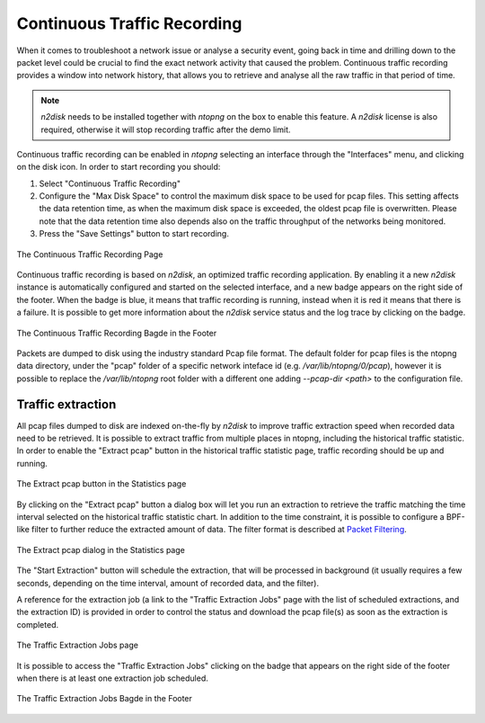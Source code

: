 Continuous Traffic Recording
############################

When it comes to troubleshoot a network issue or analyse a security event,
going back in time and drilling down to the packet level could be crucial
to find the exact network activity that caused the problem.
Continuous traffic recording provides a window into network history, that
allows you to retrieve and analyse all the raw traffic in that period of time.

.. note::  *n2disk* needs to be installed together with *ntopng* on the box to enable this feature. 
           A *n2disk* license is also required, otherwise it will stop recording traffic after the demo limit.

Continuous traffic recording can be enabled in *ntopng* selecting an interface
through the "Interfaces" menu, and clicking on the disk icon. In order to start
recording you should:

1. Select "Continuous Traffic Recording"
2. Configure the "Max Disk Space" to control the maximum disk space to be used 
   for pcap files. This setting affects the data retention time, as when the 
   maximum disk space is exceeded, the oldest pcap file is overwritten.
   Please note that the data retention time also depends also on the traffic
   throughput of the networks being monitored.
3. Press the "Save Settings" button to start recording.

.. figure:: ../img/web_gui_interfaces_recording.png
  :align: center
  :alt: Continuous Traffic Recording

  The Continuous Traffic Recording Page

Continuous traffic recording is based on *n2disk*, an optimized traffic recording 
application. By enabling it a new *n2disk* instance is automatically configured 
and started on the selected interface, and a new badge appears on the right side 
of the footer. When the badge is blue, it means that traffic recording is running,
instead when it is red it means that there is a failure. It is possible to get
more information about the *n2disk* service status and the log trace by clicking 
on the badge.

.. figure:: ../img/web_gui_interfaces_recording_badge.png
  :align: center
  :scale: 50
  :alt: Continuous Traffic Recording Badge

  The Continuous Traffic Recording Bagde in the Footer

Packets are dumped to disk using the industry standard Pcap file format. The default 
folder for pcap files is the ntopng data directory, under the "pcap" folder of a 
specific network inteface id (e.g. `/var/lib/ntopng/0/pcap`), however it is possible to
replace the `/var/lib/ntopng` root folder with a different one adding *--pcap-dir <path>* 
to the configuration file.

Traffic extraction
------------------

All pcap files dumped to disk are indexed on-the-fly by *n2disk* to improve traffic 
extraction speed when recorded data need to be retrieved.
It is possible to extract traffic from multiple places in ntopng, including the historical 
traffic statistic. In order to enable the "Extract pcap" button in the historical traffic 
statistic page, traffic recording should be up and running.

.. figure:: ../img/web_gui_interfaces_extract_pcap.png
  :align: center
  :alt: Extract pcap button

  The Extract pcap button in the Statistics page

By clicking on the "Extract pcap" button a dialog box will let you run an extraction 
to retrieve the traffic matching the time interval selected on the historical traffic 
statistic chart. In addition to the time constraint, it is possible to configure a 
BPF-like filter to further reduce the extracted amount of data. The filter format is
described at `Packet Filtering <https://www.ntop.org/guides/n2disk/filters.html>`_.

.. figure:: ../img/web_gui_interfaces_extract_pcap_dialog.png
  :align: center
  :alt: Extract pcap dialog

  The Extract pcap dialog in the Statistics page

The "Start Extraction" button will schedule the extraction, that will be processed in background
(it usually requires a few seconds, depending on the time interval, amount of recorded data, and 
the filter). 

A reference for the extraction job (a link to the "Traffic Extraction Jobs" page with the list of 
scheduled extractions, and the extraction ID) is provided in order to control the status and 
download the pcap file(s) as soon as the extraction is completed.

.. figure:: ../img/web_gui_interfaces_extraction_jobs.png
  :align: center
  :alt: Traffic Extraction Jobs

  The Traffic Extraction Jobs page

It is possible to access the "Traffic Extraction Jobs" clicking on the badge that appears on the 
right side of the footer when there is at least one extraction job scheduled.

.. figure:: ../img/web_gui_interfaces_extraction_badge.png
  :align: center
  :scale: 50
  :alt: Traffic Extraction Jobs Badge

  The Traffic Extraction Jobs Bagde in the Footer


